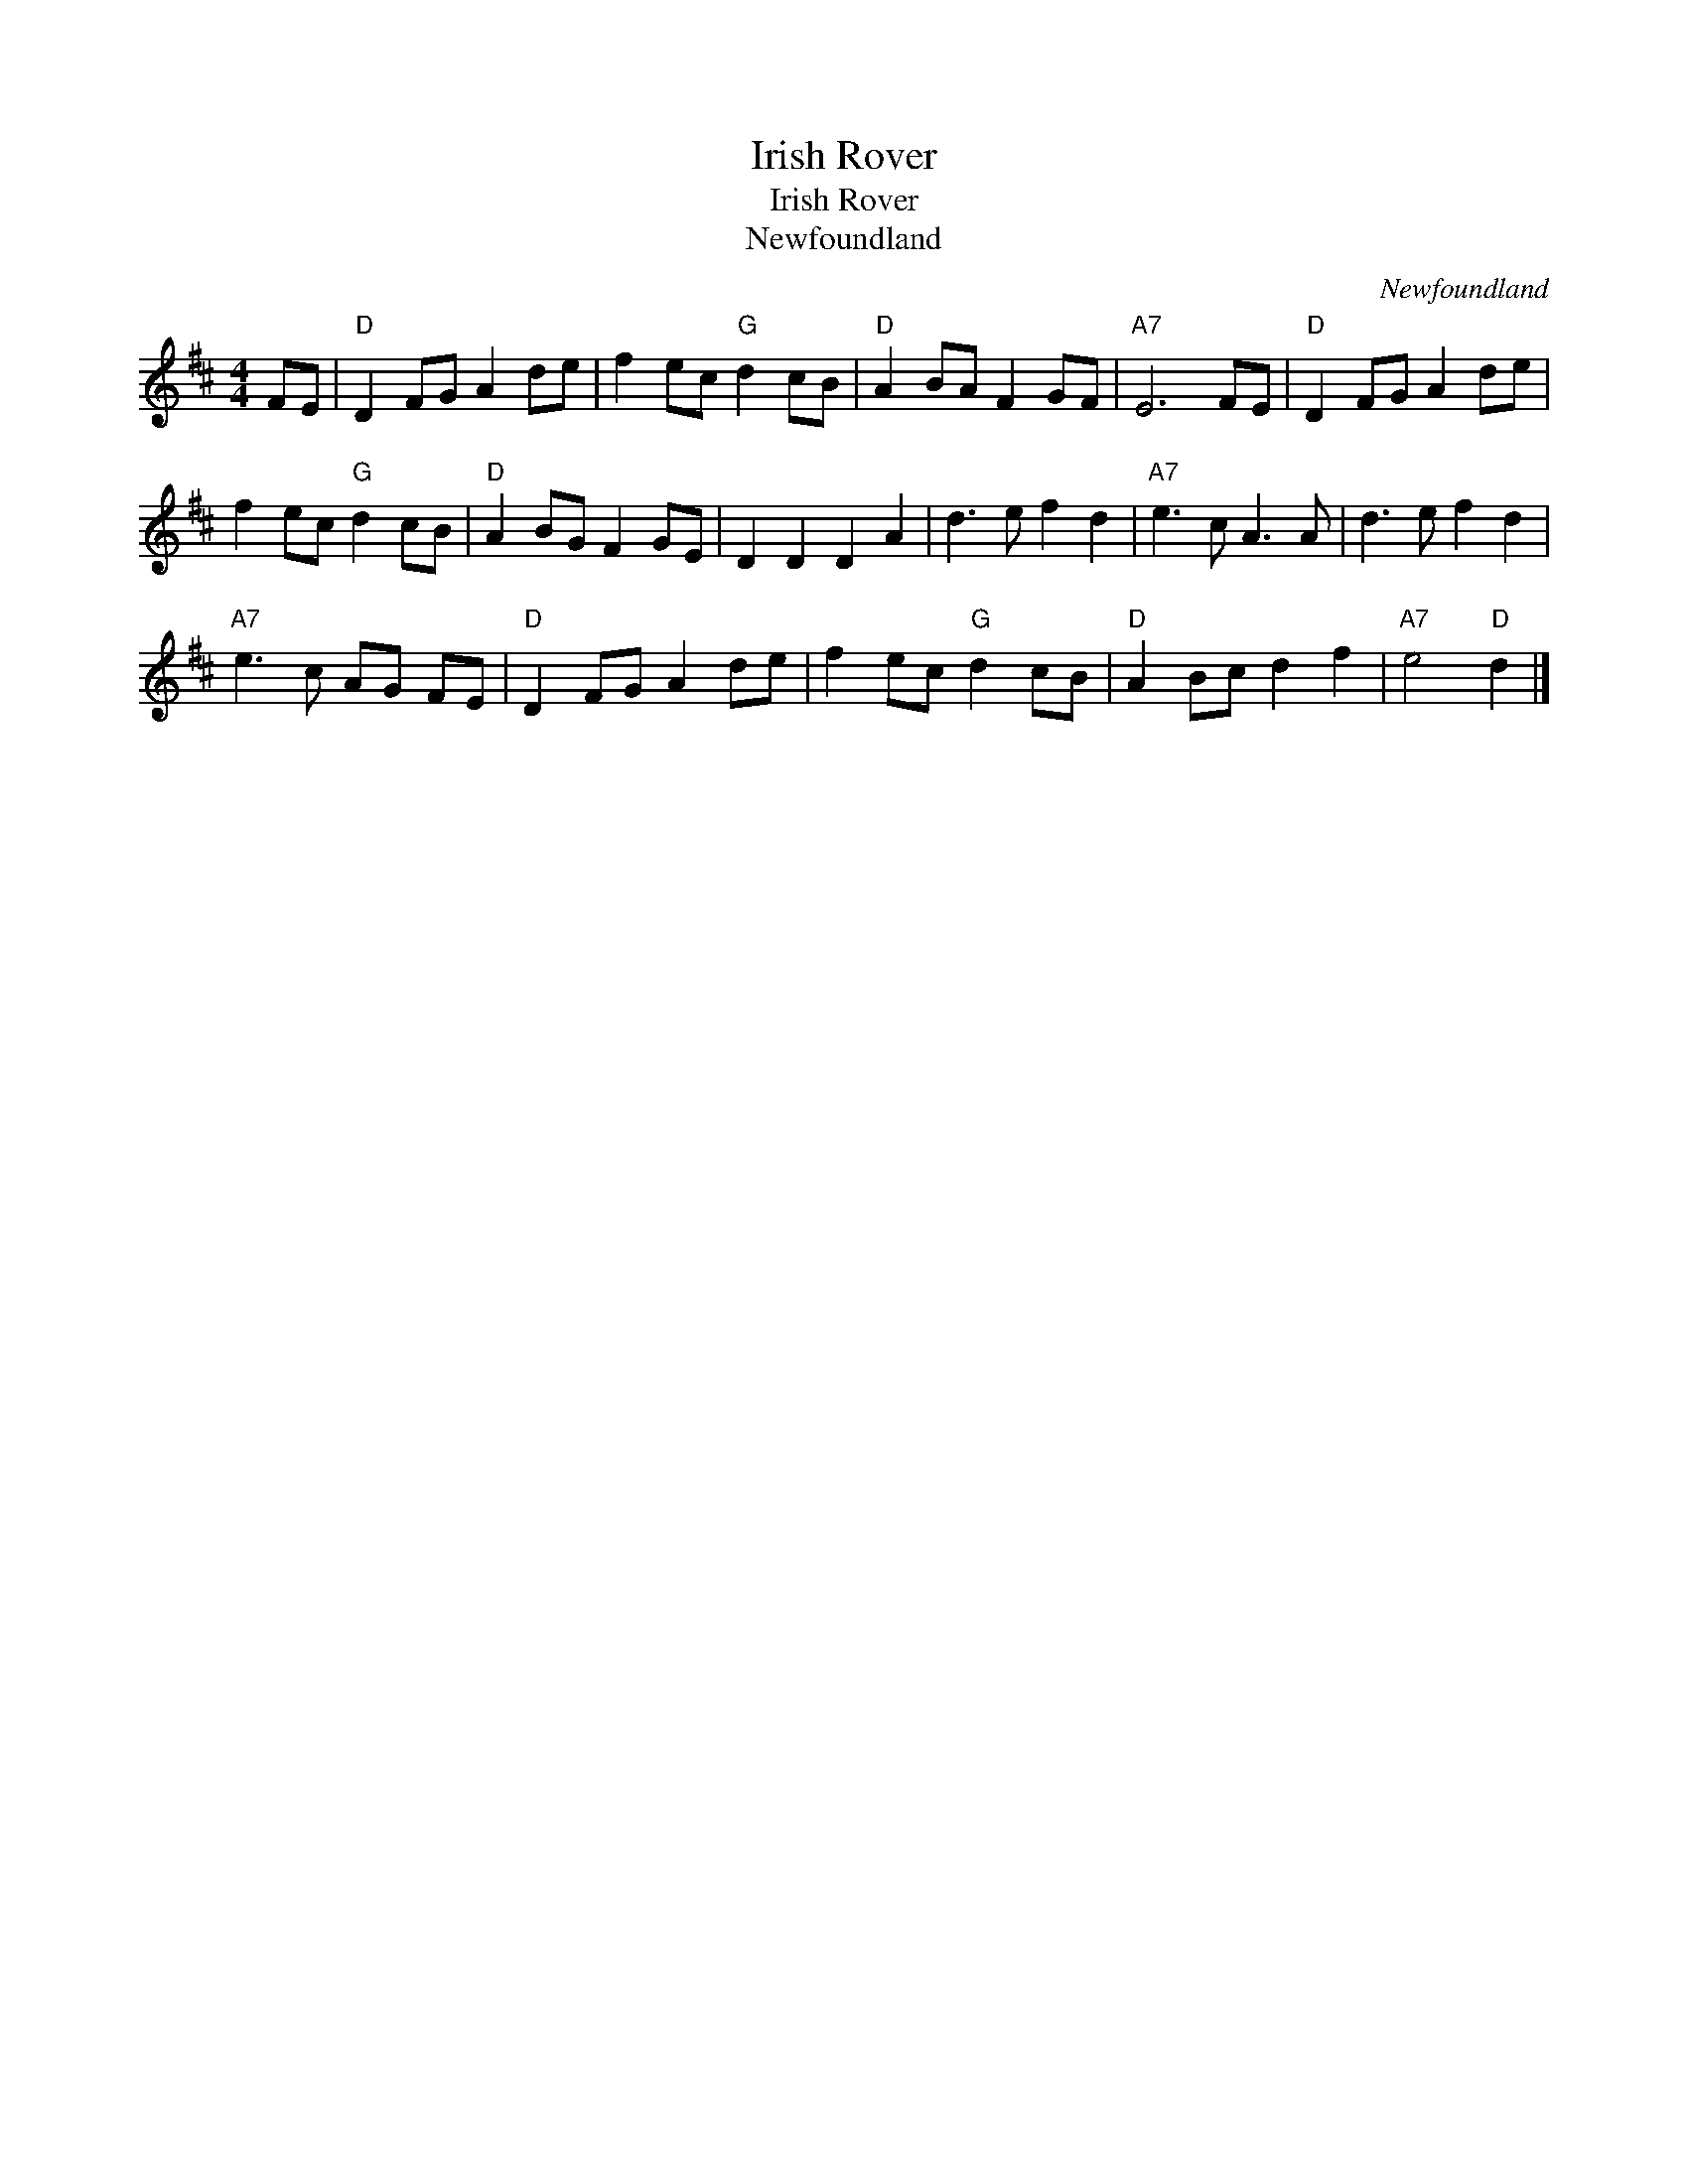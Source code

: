 X:1
T:Irish Rover
T:Irish Rover
T:Newfoundland
C:Newfoundland
L:1/8
M:4/4
K:D
V:1 treble 
V:1
 FE |"D" D2 FG A2 de | f2 ec"G" d2 cB |"D" A2 BA F2 GF |"A7" E6 FE |"D" D2 FG A2 de | %6
 f2 ec"G" d2 cB |"D" A2 BG F2 GE | D2 D2 D2 A2 | d3 e f2 d2 |"A7" e3 c A3 A | d3 e f2 d2 | %12
"A7" e3 c AG FE |"D" D2 FG A2 de | f2 ec"G" d2 cB |"D" A2 Bc d2 f2 |"A7" e4"D" d2 |] %17

